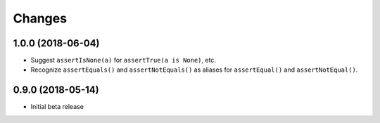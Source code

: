 Changes
=======

1.0.0 (2018-06-04)
------------------

* Suggest ``assertIsNone(a)`` for ``assertTrue(a is None)``, etc.
* Recognize ``assertEquals()`` and ``assertNotEquals()`` as aliases for
  ``assertEqual()`` and ``assertNotEqual()``.

0.9.0 (2018-05-14)
------------------

* Initial beta release
